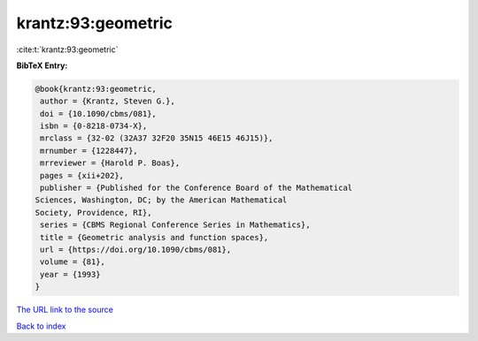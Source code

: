 krantz:93:geometric
===================

:cite:t:`krantz:93:geometric`

**BibTeX Entry:**

.. code-block:: bibtex

   @book{krantz:93:geometric,
    author = {Krantz, Steven G.},
    doi = {10.1090/cbms/081},
    isbn = {0-8218-0734-X},
    mrclass = {32-02 (32A37 32F20 35N15 46E15 46J15)},
    mrnumber = {1228447},
    mrreviewer = {Harold P. Boas},
    pages = {xii+202},
    publisher = {Published for the Conference Board of the Mathematical
   Sciences, Washington, DC; by the American Mathematical
   Society, Providence, RI},
    series = {CBMS Regional Conference Series in Mathematics},
    title = {Geometric analysis and function spaces},
    url = {https://doi.org/10.1090/cbms/081},
    volume = {81},
    year = {1993}
   }

`The URL link to the source <ttps://doi.org/10.1090/cbms/081}>`__


`Back to index <../By-Cite-Keys.html>`__
